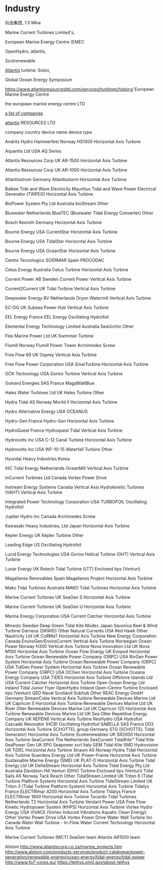 * Industry

杭齿集团, 1.5 Mkw


Marine Current Turbines Limited's, 

European Marine Energy Centre (EMEC

OpenHydro, atlantis,

Scotrenewable


[[https://simecatlantis.com/][Atlantis]] turbine: Solon,

Global Ocean Energy Symposium

https://www.atlantisresourcesltd.com/services/turbines/history/
European Marine Energy Centre

the european marine energy centre LTD

[[http://www.emec.org.uk/marine-energy/tidal-developers][a list of companies]]

[[https://www.atlantisresourcesltd.com/services/turbines/][atlantis]] RESOURCES LTD

company  country  device name device type

Andritz Hydro Hammerfest	Norway	HS1000	Horizontal Axis Turbine

Aquantis Ltd	USA	AQ Series	

Atlantis Resources Corp	UK	AR-1500	Horizontal Axis Turbine

Atlantis Resources Corp	UK	AR-1000	Horizontal Axis Turbine

Atlantisstrom	Germany	Atlantisstorm	Horizontal Axis Turbine

Balkee Tide and Wave Electricity	Mauritius	Tidal and Wave Power Electrical Generator (TWPEG)	Horizontal Axis Turbine

BioPower System Pty Ltd	Australia	bioStream	Other

Bluewater	Netherlands	BlueTEC (Bluewater Tidal Energy Converter)	Other

Bosch Rexroth	Germany		Horizontal Axis Turbine

Bourne Energy	USA	CurrentStar	Horizontal Axis Turbine

Bourne Energy	USA	TidalStar	Horizontal Axis Turbine

Bourne Energy	USA	OceanStar	Horizontal Axis Turbine

Centro Tecnologico SOERMAR	Spain	PROCODAC	

Cetus Energy	Australia	Cetus Turbine	Horizontal Axis Turbine

Current Power AB	Sweden	Current Power	Vertical Axis Turbine

Current2Current	UK	Tidal Turbine	Vertical Axis Turbine

Deepwater Energy BV	Netherlands	Oryon Watermill	Vertical Axis Turbine

EC-OG	UK	Subsea Power Hub	Vertical Axis Turbine

EEL Energy	France	EEL Energy	Oscillating Hydrofoil

Elemental Energy Technology Limited	Australia	SeaUrchin	Other

Flex Marine Power Ltd	UK	Swimmer Turbine	

Flumill	Norway	Flumill Power Tower	Archimedes Screw

Free Flow 69	UK	Osprey	Vertical Axis Turbine

Free Flow Power Corporation	USA	SmarTurbine	Horizontal Axis Turbine

GCK Technology	USA	Gorlov Turbine	Vertical Axis Turbine

Guinard Energies SAS	France	MagaWattBlue	

Hales Water Turbines Ltd	UK	Hales Turbine	Other

Hydra Tidal AS	Norway	Morild II	Horizontal Axis Turbine

Hydro Alternative Energy	USA	OCEANUS	

Hydro-Gen	France	Hydro-Gen	Horizontal Axis Turbine

HydroQuest	France	Hydroquest Tidal	Vertical Axis Turbine

Hydrovolts Inc	USA	C-12 Canal Turbine	Horizontal Axis Turbine

Hydrovolts Inc	USA	WF-10-15 Waterfall Turbine	Other

Hyundai Heavy Industries	Korea		

IHC Tidal Energy	Netherlands	OceanMill	Vertical Axis Turbine

InCurrent Turbines Ltd	Canada	Vortex Power Drive	

Instream Energy Systems	Canada	Vertical Axis Hydrokinetic Turbines (VAHT)	Vertical Axis Turbine

Integrated Power Technology Corporation	USA	TURBOFOIL	Oscillating Hydrofoil

Jupiter Hydro Inc	Canada		Archimedes Screw

Kawasaki Heavy Industries, Ltd	Japan		Horizontal Axis Turbine

Kepler Energy	UK	Kepler Turbine	Other

Leading Edge	US		Oscillating Hydrofoil

Lucid Energy Technologies	USA	Gorlov Helical Turbine (GHT)	Vertical Axis Turbine

Lunar Energy	UK	Rotech Tidal Turbine (LTT)	Enclosed tips (Venturi)

Magallanes Renovables	Spain	Magallanes Project	Horizontal Axis Turbine

Mako Tidal Turbines	Australia	MAKO Tidal Turbines	Horizontal Axis Turbine

Marine Current Turbines	UK	SeaGen S	Horizontal Axis Turbine

Marine Current Turbines	UK	SeaGen U	Horizontal Axis Turbine

Marine Energy Corporation	USA	Current Catcher	Horizontal Axis Turbine

Minesto	Sweden	Deep Green	Tidal Kite
Modec	Japan	Savonius Keel & Wind Turbine Darrieus (SKWID)	Other
Natural Currents	USA	Red Hawk	Other
Nautricity Ltd	UK	CoRMaT	Horizontal Axis Turbine
New Energy Corporation	Canada	EnviroGen/EnviroCurrent	Vertical Axis Turbine
Norwegian Ocean Power	Norway	H300	Vertical Axis Turbine
Nova Innovation Ltd	UK	Nova M100	Horizontal Axis Turbine
Ocean Flow Energy	UK	Evopod	Horizontal Axis Turbine
Ocean Renewable Power Company (ORPC)	USA	RivGen Power System	Horizontal Axis Turbine
Ocean Renewable Power Company (ORPC)	USA	TidGen Power System	Horizontal Axis Turbine
Ocean Renewable Power Company (ORPC)	USA	OCGen	Horizontal Axis Turbine
Oceana Energy Company	USA	TIDES	Horizontal Axis Turbine
Offshore Islands Ltd	USA	Current Catcher	Horizontal Axis Turbine
Open Ocean Energy Ltd	Ireland	Tidal Junior Flyer	
OpenHydro	Ireland	Open-Centre Turbine	Enclosed tips (Venturi)
QED Naval	Scotland	Subhub	Other
REAC Energy GmbH	Germany	StreamCube	Vertical Axis Turbine
Renewable Devices Marine Ltd	UK	Capricon 5	Horizontal Axis Turbine
Renewable Devices Marine Ltd	UK	River Otter	
Renewable Devices Marine Ltd	UK	Capricon 125	Horizontal Axis Turbine
Renewable Devices Marine Ltd	UK	Sea Otter	
Repetitive Energy Company	UK	REPEN6	Vertical Axis Turbine
ResHydro	USA	Hydrofoil Cascade Resonator (HCR)	Oscillating Hydrofoil
SABELLA SAS	France	D03	Horizontal Axis Turbine
SCHOTTEL group	Germany	STG (SCHOTTEL Tidal Generator)	Horizontal Axis Turbine
Scotrenewables	UK	SR2000	Horizontal Axis Turbine
SeaCurrent	The Netherlands	SeaCurrent TidalKite™	Tidal Kite
SeaPower Gen	UK	SPG	
Seapower scrl	Italy	GEM	Tidal Kite
SMD Hydrovision	UK	TiDEL	Horizontal Axis Turbine
Straum AS	Norway	Hydra Tidal	Horizontal Axis Turbine
Suanders Energy Ltd	UK	Power-Frame	Horizontal Axis Turbine
Sustainable Marine Energy (SME)	UK	PLAT-O	Horizontal Axis Turbine
Tidal Energy Ltd	UK	DeltaStream	Horizontal Axis Turbine
Tidal Energy Pty Ltd	Australia	Davidson Hill Venturi (DHV) Turbine	Enclosed tips (Venturi)
Tidal Sails AS	Norway	Tack Reach	Other
TidalStream Limited	UK	Triton 6 (Tidal Turbine Platform System)	Horizontal Axis Turbine
TidalStream Limited	UK	Triton 3 (Tidal Turbine Platform System)	Horizontal Axis Turbine
Tidalys	France	ELECTRImar 4200	Horizontal Axis Turbine
Tidalys	France	ELECTRImar 1800	Horizontal Axis Turbine
Tocardo Tidal Turbines	Netherlands	T2	Horizontal Axis Turbine
Verdant Power	USA	Free Flow Kinetic Hydropower System (KHPS)	Horizontal Axis Turbine
Vortex Hydro Energy	USA	VIVACE (Vortex Induced Vibrations Aquatic Clean Energy)	Other
Vortex Power Drive	USA	Vortex Power Drive	
Water Wall Turbine Inc	Canada	Water Wall Turbine - In-Flow Water Current Technology	Horizontal Axis Turbine

Marine Current Turbines (MCT) SeaGen team 
Atlantis AR1500 team

Alstom
http://www.atlantiscorp.co.za/marine_projects.htm
http://www.alstom.com/products-services/product-catalogue/power-generation/renewable-energy/ocean-energy/tidal-energy/tidal-power
http://www.fp7-cores.eu/
https://tethys.pnnl.gov/about-tethys

